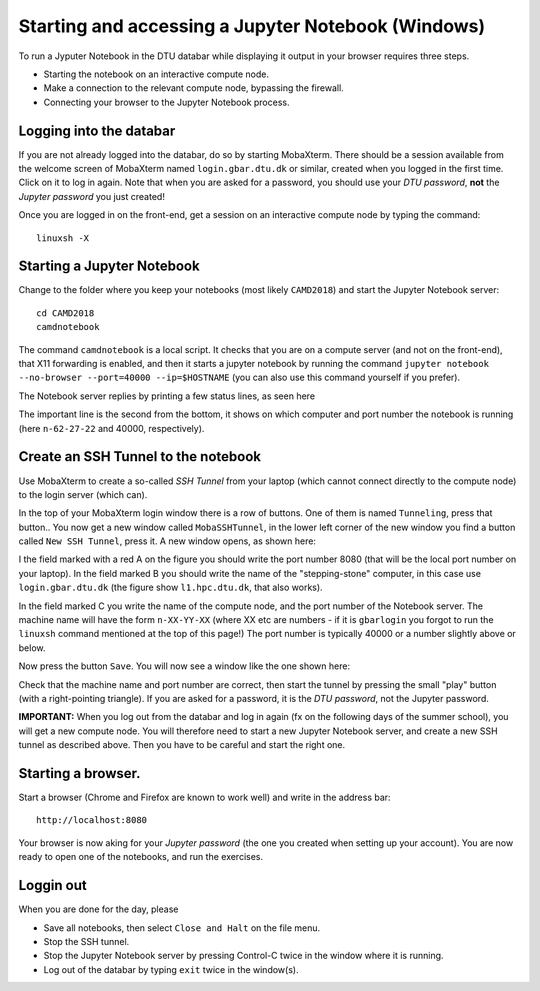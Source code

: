 .. _accesswin:

===================================================
Starting and accessing a Jupyter Notebook (Windows)
===================================================

To run a Jyputer Notebook in the DTU databar while displaying it output in your browser requires three steps.

* Starting the notebook on an interactive compute node.

* Make a connection to the relevant compute node, bypassing the firewall.

* Connecting your browser to the Jupyter Notebook process.


Logging into the databar
========================

If you are not already logged into the databar, do so by starting
MobaXterm.  There should be a session available from the welcome
screen of MobaXterm named ``login.gbar.dtu.dk`` or similar, created
when you logged in the first time.  Click on it to log in again.  Note
that when you are asked for a password, you should use your *DTU
password*, **not** the *Jupyter password* you just created!

Once you are logged in on the front-end, get a session on an interactive compute node by typing the command::

  linuxsh -X

  
Starting a Jupyter Notebook
===========================

Change to the folder where you keep your notebooks (most likely ``CAMD2018``) and start the Jupyter Notebook server::

  cd CAMD2018
  camdnotebook

The command ``camdnotebook`` is a local script.  It checks that you are on a compute server (and not on the front-end), that X11 forwarding is enabled, and then it starts a jupyter notebook by running the command ``jupyter notebook --no-browser --port=40000 --ip=$HOSTNAME``  (you can also use this command yourself if you prefer).

The Notebook server replies by printing a few status lines, as seen here

.. image:: JupyterRunningWin.png
   :width: 66%

The important line is the second from the bottom, it shows on which
computer and port number the notebook is running (here ``n-62-27-22``
and 40000, respectively).


Create an SSH Tunnel to the notebook
====================================

Use MobaXterm to create a so-called *SSH Tunnel* from your laptop
(which cannot connect directly to the compute node) to the login
server (which can).

In the top of your MobaXterm login window there is a row of buttons.
One of them is named ``Tunneling``, press that button..  You now get a
new window called ``MobaSSHTunnel``, in the lower left corner of the new
window you find a button called ``New SSH Tunnel``, press it.  A new
window opens, as shown here:

.. image:: CreateTunnelWin.png
   :width: 66%

I the field marked with a red A on the figure you should write the
port number 8080 (that will be the local port number on your laptop).
In the field marked B you should write the name of the
"stepping-stone" computer, in this case use ``login.gbar.dtu.dk`` (the
figure show ``l1.hpc.dtu.dk``, that also works).

In the field marked C you write the name of the compute node, and the
port number of the Notebook server.  The machine name will have the
form ``n-XX-YY-XX`` (where XX etc are numbers - if it is ``gbarlogin``
you forgot to run the ``linuxsh`` command mentioned at the top of this
page!)  The port number is typically 40000 or a number slightly above
or below.

Now press the button ``Save``.  You will now see a window like the one
shown here:

.. image:: UseTunnelWin.png
   :width: 66%

Check that the machine name and port number are correct, then start
the tunnel by pressing the small "play" button (with a right-pointing
triangle).  If you are asked for a password, it is the *DTU password*,
not the Jupyter password.

**IMPORTANT:**  When you log out from the databar and log in again (fx
on the following days of the summer school), you will get a new
compute node.  You will therefore need to start a new Jupyter Notebook
server, and create a new SSH tunnel as described above.  Then you have
to be careful and start the right one.

Starting a browser.
===================

Start a browser (Chrome and Firefox are known to work well) and write
in the address bar::

  http://localhost:8080

Your browser is now aking for your *Jupyter password* (the one you
created when setting up your account).  You are now ready to open one
of the notebooks, and run the exercises.

Loggin out
==========

When you are done for the day, please

* Save all notebooks, then select ``Close and Halt`` on the file menu.

* Stop the SSH tunnel.

* Stop the Jupyter Notebook server by pressing Control-C twice in the
  window where it is running.

* Log out of the databar by typing ``exit`` twice in the window(s).



	   
